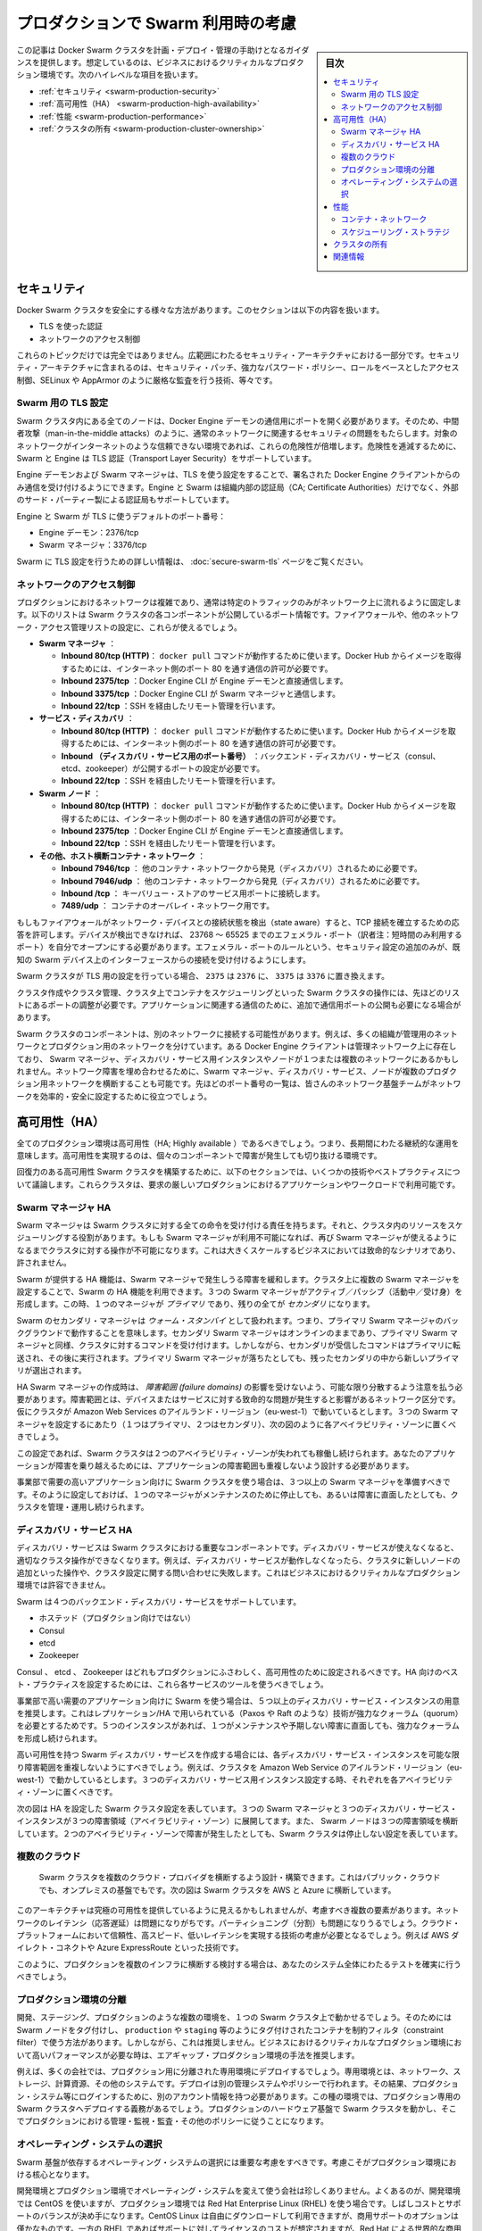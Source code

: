 .. -*- coding: utf-8 -*-
.. URL: https://docs.docker.com/swarm/plan-for-production/
.. SOURCE: https://github.com/docker/swarm/blob/master/docs/plan-for-production.md
   doc version: 1.11
      https://github.com/docker/swarm/commits/master/docs/plan-for-production.md
.. check date: 2016/04/29
.. Commits on Apr 13, 2016 ce1dffa58aaa881db0f5b41ee5032f259acaa303
.. -------------------------------------------------------------------

.. Plan for Swarm in production

.. _plan-for-swarm-in-production:

=======================================
プロダクションで Swarm 利用時の考慮
=======================================

.. sidebar:: 目次

   .. contents:: 
       :depth: 3
       :local:

.. This article provides guidance to help you plan, deploy, and manage Docker Swarm clusters in business critical production environments. The following high level topics are covered:

この記事は Docker Swarm クラスタを計画・デプロイ・管理の手助けとなるガイダンスを提供します。想定しているのは、ビジネスにおけるクリティカルなプロダクション環境です。次のハイレベルな項目を扱います。

..    Security
    High Availability
    Performance
    Cluster ownership

* :ref:`セキュリティ <swarm-production-security>`
* :ref:`高可用性（HA） <swarm-production-high-availability>`
* :ref:`性能 <swarm-production-performance>`
* :ref:`クラスタの所有 <swarm-production-cluster-ownership>`

.. Security

.. _swarm-production-security:

セキュリティ
====================

.. There are many aspects to securing a Docker Swarm cluster. This section covers:

Docker Swarm クラスタを安全にする様々な方法があります。このセクションは以下の内容を扱います。

..    Authentication using TLS
    Network access control

* TLS を使った認証
* ネットワークのアクセス制御

.. These topics are not exhaustive. They form part of a wider security architecture that includes: security patching, strong password policies, role based access control, technologies such as SELinux and AppArmor, strict auditing, and more.

これらのトピックだけでは完全ではありません。広範囲にわたるセキュリティ・アーキテクチャにおける一部分です。セキュリティ・アーキテクチャに含まれるのは、セキュリティ・パッチ、強力なパスワード・ポリシー、ロールをベースとしたアクセス制御、SELinux や AppArmor のように厳格な監査を行う技術、等々です。

.. Configure Swarm for TLS

Swarm 用の TLS 設定
--------------------

.. All nodes in a Swarm cluster must bind their Docker Engine daemons to a network port. This brings with it all of the usual network related security implications such as man-in-the-middle attacks. These risks are compounded when the network in question is untrusted such as the internet. To mitigate these risks, Swarm and the Engine support Transport Layer Security(TLS) for authentication.

Swarm クラスタ内にある全てのノードは、Docker Engine デーモンの通信用にポートを開く必要があります。そのため、中間者攻撃（man-in-the-middle attacks）のように、通常のネットワークに関連するセキュリティの問題をもたらします。対象のネットワークがインターネットのような信頼できない環境であれば、これらの危険性が倍増します。危険性を逓減するために、Swarm と Engine は TLS 認証（Transport Layer Security）をサポートしています。

.. The Engine daemons, including the Swarm manager, that are configured to use TLS will only accept commands from Docker Engine clients that sign their communications. The Engine and Swarm support external 3rd party Certificate Authorities (CA) as well as internal corporate CAs.

Engine デーモンおよび Swarm マネージャは、TLS を使う設定をすることで、署名された Docker Engine クライアントからのみ通信を受け付けるようにできます。Engine と Swarm は組織内部の認証局（CA; Certificate Authorities）だけでなく、外部のサード・パーティー製による認証局もサポートしています。

.. The default Engine and Swarm ports for TLS are:

Engine と Swarm が TLS に使うデフォルトのポート番号：

..    Engine daemon: 2376/tcp
    Swarm manager: 3376/tcp

* Engine デーモン：2376/tcp
* Swarm マネージャ：3376/tcp

.. For more information on configuring Swarm for TLS, see the Overview Docker Swarm with TLS page.

Swarm に TLS 設定を行うための詳しい情報は、 :doc:`secure-swarm-tls` ページをご覧ください。

.. Network access control

ネットワークのアクセス制御
------------------------------

.. Production networks are complex, and usually locked down so that only allowed traffic can flow on the network. The list below shows the network ports that the different components of a Swam cluster listen on. You should use these to configure your firewalls and other network access control lists.

プロダクションにおけるネットワークは複雑であり、通常は特定のトラフィックのみがネットワーク上に流れるように固定します。以下のリストは Swarm クラスタの各コンポーネントが公開しているポート情報です。ファイアウォールや、他のネットワーク・アクセス管理リストの設定に、これらが使えるでしょう。

..    Swarm manager.
        Inbound 80/tcp (HTTP). This allows docker pull commands to work. If you plan to pull image from Docker Hub you must allow Internet connections through port 80 from the internet.
        Inbound 2375/tcp. This allows Docker Engine CLI commands direct to the Engine daemon.
        Inbound 3375/tcp. This allows Engine CLI commands to the Swarm manager.
        Inbound 22/tcp. This allows remote management via SSH

* **Swarm マネージャ** ：

  * **Inbound 80/tcp (HTTP)**： ``docker pull`` コマンドが動作するために使います。Docker Hub からイメージを取得するためには、インターネット側のポート 80 を通す通信の許可が必要です。
  * **Inbound 2375/tcp** ：Docker Engine CLI が Engine デーモンと直接通信します。 
  * **Inbound 3375/tcp** ：Docker Engine CLI が Swarm マネージャと通信します。 
  * **Inbound 22/tcp** ：SSH を経由したリモート管理を行います。 

* **サービス・ディスカバリ** ：

  * **Inbound 80/tcp (HTTP)** ： ``docker pull`` コマンドが動作するために使います。Docker Hub からイメージを取得するためには、インターネット側のポート 80 を通す通信の許可が必要です。
  * **Inbound （ディスカバリ・サービス用のポート番号）** ：バックエンド・ディスカバリ・サービス（consul、etcd、zookeeper）が公開するポートの設定が必要です。 
  * **Inbound 22/tcp** ：SSH を経由したリモート管理を行います。 

* **Swarm  ノード** ：

  * **Inbound 80/tcp (HTTP)** ： ``docker pull`` コマンドが動作するために使います。Docker Hub からイメージを取得するためには、インターネット側のポート 80 を通す通信の許可が必要です。
  * **Inbound 2375/tcp** ：Docker Engine CLI が Engine デーモンと直接通信します。
  * **Inbound 22/tcp** ：SSH を経由したリモート管理を行います。

* **その他、ホスト横断コンテナ・ネットワーク** ：

  * **Inbound 7946/tcp** ： 他のコンテナ・ネットワークから発見（ディスカバリ）されるために必要です。 
  * **Inbound 7946/udp** ： 他のコンテナ・ネットワークから発見（ディスカバリ）されるために必要です。
  * **Inbound /tcp** ： キーバリュー・ストアのサービス用ポートに接続します。
  * **7489/udp** ： コンテナのオーバレイ・ネットワーク用です。

.. If your firewalls and other network devices are connection state aware, they will allow responses to established TCP connections. If your devices are not state aware, you will need to open up ephemeral ports from 32768-65535. For added security you can configure the ephemeral port rules to only allow connections from interfaces on known Swarm devices.

もしもファイアウォールがネットワーク・デバイスとの接続状態を検出（state aware）すると、TCP 接続を確立するための応答を許可します。デバイスが検出できなければ、 23768 ～ 65525 までのエフェメラル・ポート（訳者注：短時間のみ利用するポート）を自分でオープンにする必要があります。エフェメラル・ポートのルールという、セキュリティ設定の追加のみが、既知の Swarm デバイス上のインターフェースからの接続を受け付けるようにします。

.. If your Swarm cluster is configured for TLS, replace 2375 with 2376, and 3375 with 3376.

Swarm クラスタが TLS 用の設定を行っている場合、 ``2375`` は ``2376`` に、 ``3375`` は ``3376`` に置き換えます。

.. The ports listed above are just for Swarm cluster operations such as; cluster creation, cluster management, and scheduling of containers against the cluster. You may need to open additional network ports for application-related communications.

クラスタ作成やクラスタ管理、クラスタ上でコンテナをスケジューリングといった Swarm クラスタの操作には、先ほどのリストにあるポートの調整が必要です。アプリケーションに関連する通信のために、追加で通信用ポートの公開も必要になる場合があります。

.. It is possible for different components of a Swarm cluster to exist on separate networks. For example, many organizations operate separate management and production networks. Some Docker Engine clients may exist on a management network, while Swarm managers, discovery service instances, and nodes might exist on one or more production networks. To offset against network failures, you can deploy Swarm managers, discovery services, and nodes across multiple production networks. In all of these cases you can use the list of ports above to assist the work of your network infrastructure teams to efficiently and securely configure your network.

Swarm クラスタのコンポーネントは、別のネットワークに接続する可能性があります。例えば、多くの組織が管理用のネットワークとプロダクション用のネットワークを分けています。ある Docker Engine クライアントは管理ネットワーク上に存在しており、 Swarm マネージャ、ディスカバリ・サービス用インスタンスやノードが１つまたは複数のネットワークにあるかもしれません。ネットワーク障害を埋め合わせるために、Swarm マネージャ、ディスカバリ・サービス、ノードが複数のプロダクション用ネットワークを横断することも可能です。先ほどのポート番号の一覧は、皆さんのネットワーク基盤チームがネットワークを効率的・安全に設定するために役立つでしょう。

.. High Availability (HA)

.. _swarm-production-high-availability:

高可用性（HA）
====================

.. All production environments should be highly available, meaning they are continuously operational over long periods of time. To achieve high availability, an environment must the survive failures of its individual component parts.

全てのプロダクション環境は高可用性（HA; Highly available ）であるべきでしょう。つまり、長期間にわたる継続的な運用を意味します。高可用性を実現するのは、個々のコンポーネントで障害が発生しても切り抜ける環境です。

.. The following sections discuss some technologies and best practices that can enable you to build resilient, highly-available Swarm clusters. You can then use these cluster to run your most demanding production applications and workloads.

回復力のある高可用性 Swarm クラスタを構築するために、以下のセクションでは、いくつかの技術やベストプラクティスについて議論します。これらクラスタは、要求の厳しいプロダクションにおけるアプリケーションやワークロードで利用可能です。

.. Swarm manager HA

.. _swarm-manager-ha:

Swarm マネージャ HA
--------------------

.. The Swarm manager is responsible for accepting all commands coming in to a Swarm cluster, and scheduling resources against the cluster. If the Swarm manager becomes unavailable, some cluster operations cannot be performed until the Swarm manager becomes available again. This is unacceptable in large-scale business critical scenarios.

Swarm マネージャは Swarm クラスタに対する全ての命令を受け付ける責任を持ちます。それと、クラスタ内のリソースをスケジューリングする役割があります。もしも Swarm マネージャが利用不可能になれば、再び Swarm マネージャが使えるようになるまでクラスタに対する操作が不可能になります。これは大きくスケールするビジネスにおいては致命的なシナリオであり、許されません。

.. Swarm provides HA features to mitigate against possible failures of the Swarm manager. You can use Swarm’s HA feature to configure multiple Swarm managers for a single cluster. These Swarm managers operate in an active/passive formation with a single Swarm manager being the primary, and all others being secondaries.

Swarm が提供する HA 機能は、Swarm マネージャで発生しうる障害を緩和します。クラスタ上に複数の Swarm マネージャを設定することで、Swarm の HA 機能を利用できます。３つの Swarm マネージャがアクティブ／パッシブ（活動中／受け身）を形成します。この時、１つのマネージャが *プライマリ* であり、残りの全てが *セカンダリ* になります。

.. Swarm secondary managers operate as warm standby’s, meaning they run in the background of the primary Swarm manager. The secondary Swarm managers are online and accept commands issued to the cluster, just as the primary Swarm manager. However, any commands received by the secondaries are forwarded to the primary where they are executed. Should the primary Swarm manager fail, a new primary is elected from the surviving secondaries.

Swarm のセカンダリ・マネージャは *ウォーム・スタンバイ* として扱われます。つまり、プライマリ Swarm マネージャのバックグラウンドで動作することを意味します。セカンダリ Swarm マネージャはオンラインのままであり、プライマリ Swarm マネージャと同様、クラスタに対するコマンドを受け付けます。しかしながら、セカンダリが受信したコマンドはプライマリに転送され、その後に実行されます。プライマリ Swarm マネージャが落ちたとしても、残ったセカンダリの中から新しいプライマリが選出されます。

.. When creating HA Swarm managers, you should take care to distribute them over as many failure domains as possible. A failure domain is a network section that can be negatively affected if a critical device or service experiences problems. For example, if your cluster is running in the Ireland Region of Amazon Web Services (eu-west-1) and you configure three Swarm managers (1 x primary, 2 x secondary), you should place one in each availability zone as shown below.

HA Swarm マネージャの作成時は、 *障害範囲 (failure domains)* の影響を受けないよう、可能な限り分散するよう注意を払う必要があります。障害範囲とは、デバイスまたはサービスに対する致命的な問題が発生すると影響があるネットワーク区分です。仮にクラスタが Amazon Web Services のアイルランド・リージョン（eu-west-1）で動いているとします。３つの Swarm マネージャを設定するにあたり（１つはプライマリ、２つはセカンダリ）、次の図のように各アベイラビリティ・ゾーンに置くべきでしょう。

.. image:: ./images/swarm-ha-cluster-aws.png
   :scale: 60%

.. In this configuration, the Swarm cluster can survive the loss of any two availability zones. For your applications to survive such failures, they must be architected across as many failure domains as well.

この設定であれば、Swarm クラスタは２つのアベイラビリティ・ゾーンが失われても稼働し続けられます。あなたのアプリケーションが障害を乗り越えるためには、アプリケーションの障害範囲も重複しないよう設計する必要があります。

.. For Swarm clusters serving high-demand, line-of-business applications, you should have 3 or more Swarm managers. This configuration allows you to take one manager down for maintenance, suffer an unexpected failure, and still continue to manage and operate the cluster.

事業部で需要の高いアプリケーション向けに Swarm クラスタを使う場合は、３つ以上の Swarm マネージャを準備すべきです。そのように設定しておけば、１つのマネージャがメンテナンスのために停止しても、あるいは障害に直面したとしても、クラスタを管理・運用し続けられます。

.. Discovery service HA

ディスカバリ・サービス HA
------------------------------

.. The discovery service is a key component of a Swarm cluster. If the discovery service becomes unavailable, this can prevent certain cluster operations. For example, without a working discovery service, operations such as adding new nodes to the cluster and making queries against the cluster configuration fail. This is not acceptable in business critical production environments.

ディスカバリ・サービスは Swarm クラスタにおける重要なコンポーネントです。ディスカバリ・サービスが使えなくなると、適切なクラスタ操作ができなくなります。例えば、ディスカバリ・サービスが動作しなくなったら、クラスタに新しいノードの追加といった操作や、クラスタ設定に関する問い合わせに失敗します。これはビジネスにおけるクリティカルなプロダクション環境では許容できません。

.. Swarm supports four backend discovery services:

Swarm は４つのバックエンド・ディスカバリ・サービスをサポートしています。

..    Hosted (not for production use)
    Consul
    etcd
    Zookeeper

* ホステッド（プロダクション向けではない）
* Consul
* etcd
* Zookeeper

.. Consul, etcd, and Zookeeper are all suitable for production, and should be configured for high availability. You should use each service’s existing tools and best practices to configure these for HA.

Consul 、 etcd 、 Zookeeper はどれもプロダクションにふさわしく、高可用性のために設定されるべきです。HA 向けのベスト・プラクティスを設定するためには、これら各サービスのツールを使うべきでしょう。

.. For Swarm clusters serving high-demand, line-of-business applications, it is recommended to have 5 or more discovery service instances. This due to the replication/HA technologies they use (such as Paxos/Raft) requiring a strong quorum. Having 5 instances allows you to take one down for maintenance, suffer an unexpected failure, and still be able to achieve a strong quorum.

事業部で高い需要のアプリケーション向けに Swarm を使う場合は、５つ以上のディスカバリ・サービス・インスタンスの用意を推奨します。これはレプリケーション/HA で用いられている（Paxos や Raft のような）技術が強力なクォーラム（quorum）を必要とするためです。５つのインスタンスがあれば、１つがメンテナンスや予期しない障害に直面しても、強力なクォーラムを形成し続けられます。

.. When creating a highly available Swarm discovery service, you should take care to distribute each discovery service instance over as many failure domains as possible. For example, if your cluster is running in the Ireland Region of Amazon Web Services (eu-west-1) and you configure three discovery service instances, you should place one in each availability zone.

高い可用性を持つ Swarm ディスカバリ・サービスを作成する場合には、各ディスカバリ・サービス・インスタンスを可能な限り障害範囲を重複しないようにすべきでしょう。例えば、クラスタを Amazon Web Service のアイルランド・リージョン（eu-west-1）で動かしているとします。３つのディスカバリ・サービス用インスタンス設定する時、それぞれを各アベイラビリティ・ゾーンに置くべきです。

.. The diagram below shows a Swarm cluster configured for HA. It has three Swarm managers and three discovery service instances spread over three failure domains (availability zones). It also has Swarm nodes balanced across all three failure domains. The loss of two availability zones in the configuration shown below does not cause the Swarm cluster to go down.

次の図は HA を設定した Swarm クラスタ設定を表しています。３つの Swarm マネージャと３つのディスカバリ・サービス・インスタンスが３つの障害領域（アベイラビリティ・ゾーン）に展開してます。また、 Swarm ノードは３つの障害領域を横断しています。２つのアベイラビリティ・ゾーンで障害が発生したとしても、Swarm クラスタは停止しない設定を表しています。

.. image:: ./images/swarm-ha-cluster-discovery-aws.png
   :scale: 60%

.. It is possible to share the same Consul, etcd, or Zookeeper containers between the Swarm discovery and Engine container networks. However, for best performance and availability you should deploy dedicated instances -- a discovery instance for Swarm and another for your container networks.

 Swarm ディスカバリ用の Consul 、 etcd 、 Zookeeper コンテナは、Engine コンテナ・ネットワークは共有できるかもしれません。しかし最高の性能と可用性のためには、Swarm のディスカバリ用に専用のインスタンスをデプロイし、他はコンテナのネットワーク用に使うべきでしょう。
 
 .. Multiple clouds
 
 .. _multiple-clouds:

複数のクラウド
--------------------

 .. You can architect and build Swarm clusters that stretch across multiple cloud providers, and even across public cloud and on premises infrastructures. The diagram below shows an example Swarm cluster stretched across AWS and Azure.
 
 Swarm クラスタを複数のクラウド・プロバイダを横断するよう設計・構築できます。これはパブリック・クラウドでも、オンプレミスの基盤でもです。次の図は Swarm クラスタを AWS と Azure に横断しています。

 .. image:: ./images/swarm-across-aws-and-azure.png
   :scale: 60%

.. While such architectures may appear to provide the ultimate in availability, there are several factors to consider. Network latency can be problematic, as can partitioning. As such, you should seriously consider technologies that provide reliable, high speed, low latency connections into these cloud platforms -- technologies such as AWS Direct Connect and Azure ExpressRoute.

このアーキテクチャは究極の可用性を提供しているように見えるかもしれませんが、考慮すべき複数の要素があります。ネットワークのレイテンシ（応答遅延）は問題になりがちです。パーティショニング（分割）も問題になりうるでしょう。クラウド・プラットフォームにおいて信頼性、高スピード、低いレイテンシを実現する技術の考慮が必要となるでしょう。例えば AWS ダイレクト・コネクトや Azure ExpressRoute といった技術です。

.. If you are considering a production deployment across multiple infrastructures like this, make sure you have good test coverage over your entire system.

このように、プロダクションを複数のインフラに横断する検討する場合は、あなたのシステム全体にわたるテストを確実に行うべきでしょう。

.. Isolated production environments

.. _isolated-production-environment:

プロダクション環境の分離
------------------------------

.. It is possible to run multiple environments, such as development, staging, and production, on a single Swarm cluster. You accomplish this by tagging Swarm nodes and using constraints to filter containers onto nodes tagged as production or staging etc. However, this is not recommended. The recommended approach is to air-gap production environments, especially high performance business critical production environments.

開発、ステージング、プロダクションのような複数の環境を、１つの Swarm クラスタ上で動かせるでしょう。そのためには Swarm ノードをタグ付けし、 ``production`` や ``staging`` 等のようにタグ付けされたコンテナを制約フィルタ（constraint filter）で使う方法があります。しかしながら、これは推奨しません。ビジネスにおけるクリティカルなプロダクション環境において高いパフォーマンスが必要な時は、エアギャップ・プロダクション環境の手法を推奨します。

.. For example, many companies not only deploy dedicated isolated infrastructures for production -- such as networks, storage, compute and other systems. They also deploy separate management systems and policies. This results in things like users having separate accounts for logging on to production systems etc. In these types of environments, it is mandatory to deploy dedicated production Swarm clusters that operate on the production hardware infrastructure and follow thorough production management, monitoring, audit and other policies.

例えば、多くの会社では、プロダクション用に分離された専用環境にデプロイするでしょう。専用環境とは、ネットワーク、ストレージ、計算資源、その他のシステムです。デプロイは別の管理システムやポリシーで行われます。その結果、プロダクション・システム等にログインするために、別のアカウント情報を持つ必要があります。この種の環境では、プロダクション専用の Swarm クラスタへデプロイする義務があるでしょう。プロダクションのハードウェア基盤で Swarm クラスタを動かし、そこでプロダクションにおける管理・監視・監査・その他のポリシーに従うことになります。

.. Operating system selection

.. _operating-system-selection:

オペレーティング・システムの選択
----------------------------------------

.. You should give careful consideration to the operating system that your Swarm infrastructure relies on. This consideration is vital for production environments.

Swarm 基盤が依存するオペレーティング・システムの選択には重要な考慮をすべきです。考慮こそがプロダクション環境における核心となります。

.. It is not unusual for a company to use one operating system in development environments, and a different one in production. A common example of this is to use CentOS in development environments, but then to use Red Hat Enterprise Linux (RHEL) in production. This decision is often a balance between cost and support. CentOS Linux can be downloaded and used for free, but commercial support options are few and far between. Whereas RHEL has an associated support and license cost, but comes with world class commercial support from Red Hat.

開発環境とプロダクション環境でオペレーティング・システムを変えて使う会社は珍しくありません。よくあるのが、開発環境では CentOS を使いますが、プロダクション環境では Red Hat Enterprise Linux (RHEL) を使う場合です。しばしコストとサポートのバランスが決め手になります。CentOS Linux は自由にダウンロードして利用できますが、商用サポートのオプションは僅かなものです。一方の RHEL であればサポートに対してライセンスのコストが想定されますが、Red Hat による世界的な商用サポートが受けられます。

.. When choosing the production operating system to use with your Swarm clusters, you should choose one that closely matches what you have used in development and staging environments. Although containers abstract much of the underlying OS, some things are mandatory. For example, Docker container networks require Linux kernel 3.16 or higher. Operating a 4.x kernel in development and staging and then 3.14 in production will certainly cause issues.

プロダクション向けの Swarm クラスタで使うオペレーティング・システムの選定にあたっては、開発環境とステージング環境で使っているものに近いものを選ぶべきでしょう。コンテナが根本となる OS を抽象化するといえども、避けられない課題があるためです。例えば、Docker コンテナのネットワークには Linux カーネル 3.16 以上が必要です。開発・ステージング環境でカーネル 4.x 系を使っているのに、プロダクションが 3.14 であれば何らかの問題が発生します。

.. You should also consider procedures and channels for deploying and potentially patching your production operating systems.

他にも考慮すべき点として、手順、デプロイの順序、プロダクション用オペレーティング・システムへのパッチ適用の可能性があるでしょう。

.. Performance

.. _swarm-production-performance:

性能
==========

.. Performance is critical in environments that support business critical line of business applications. The following sections discuss some technologies and best practices that can help you build high performance Swarm clusters.

重要な商用アプリケーションを扱う環境にとって、性能（パフォーマンス）が非常に重要です。以下のセクションでは高性能な Swarm クラスタを構築する手助けとなるような議論と手法を紹介します。

.. Container networks

.. _swarm-container-networks:

コンテナ・ネットワーク
------------------------------

.. Docker Engine container networks are overlay networks and can be created across multiple Engine hosts. For this reason, a container network requires a key-value (KV) store to maintain network configuration and state. This KV store can be shared in common with the one used by the Swarm cluster discovery service. However, for best performance and fault isolation, you should deploy individual KV store instances for container networks and Swarm discovery. This is especially so in demanding business critical production environments.

Docker Engine のコンテナ・ネットワークがオーバレイ・ネットワークであれば、複数の Engine ホスト上を横断して作成可能です。そのためには、コンテナ・ネットワークがキーバリュー（KV）・ストアを必要とします。これは  Swarm クラスタのディスカバリ・サービスで情報を共有するために使います。しかしながら、最高の性能と障害の分離のためには、コンテナ・ネットワーク用と Swarm ディスカバリ用に別々の KV インスタンスをデプロイすべきでしょう。特に、ビジネスにおけるクリティカルなプロダクション環境においては重要です。

.. Engine container networks also require version 3.16 or higher of the Linux kernel. Higher kernel versions are usually preferred, but carry an increased risk of instability because of the newness of the kernel. Where possible, you should use a kernel version that is already approved for use in your production environment. If you do not have a 3.16 or higher Linux kernel version approved for production, you should begin the process of getting one as early as possible.

Engine のコンテナ・ネットワークは Linux カーネルの 3.16 以上を必要とします。より高いカーネル・バージョンの利用が望ましいのですが、新しいカーネルには不安定さというリスクが増えてしまいます。可能であれば、皆さんがプロダクション環境で既に利用しているカーネルのバージョンを使うべきです。もしも Linux カーネル 3.16 以上をプロダクションで使っていなければ、可能な限り早く使い始めるべきでしょう。

.. Scheduling strategies

.. _perfomance-scheduling-strategies:

スケジューリング・ストラテジ
------------------------------

.. Scheduling strategies are how Swarm decides which nodes on a cluster to start containers on. Swarm supports the following strategies:

スケジューリング・ストラテジとは、 Swarm がコンテナを開始する時に、どのノードか、どのクラスタ上で実行するかを決めるものです。

..    spread
    binpack
    random (not for production use)

* spread
* binpack
* random （プロダクション向けではありません）

.. You can also write your own.

自分自身で書くこともできます。

.. Spread is the default strategy. It attempts to balance the number of containers evenly across all nodes in the cluster. This is a good choice for high performance clusters, as it spreads container workload across all resources in the cluster. These resources include CPU, RAM, storage, and network bandwidth.

**spread** （スプレッド）はデフォルトのストラテジです。クラスタ上の全てのノードにわたり、均一な数のコンテナになるようバランスを取ろうとします。高い性能を必要とするクラスタでは良い選択肢です。コンテナのワークロードをクラスタ全体のリソースに展開するからです。リソースには CPU 、メモリ、ストレジ、ネットワーク帯域が含まれます。

.. If your Swarm nodes are balanced across multiple failure domains, the spread strategy evenly balance containers across those failure domains. However, spread on its own is not aware of the roles of any of those containers, so has no intelligence to spread multiple instances of the same service across failure domains. To achieve this you should use tags and constraints.

もし Swarm ノードで障害が発生したら、Swarm は障害領域を避けてコンテナを実行するようにバランスを取ります。しかしながら、コンテナの役割には注意が払われないため、関係なく展開されます。そのため、サービス展開先を複数の領域に分けたくても、Swarm は把握できません。このような操作を行うには、タグと制限（constraint）を使うべきです。

.. The binpack strategy runs as many containers as possible on a node, effectively filling it up, before scheduling containers on the next node.

**binpack** （ビンバック）ストラテジは、ノードに次々とコンテナをスケジュールするのではなく、可能な限り１つのノード上にコンテナを詰め込もうとします。

.. This means that binpack does not use all cluster resources until the cluster fills up. As a result, applications running on Swarm clusters that operate the binpack strategy might not perform as well as those that operate the spread strategy. However, binpack is a good choice for minimizing infrastructure requirements and cost. For example, imagine you have a 10-node cluster where each node has 16 CPUs and 128GB of RAM. However, your container workload across the entire cluster is only using the equivalent of 6 CPUs and 64GB RAM. The spread strategy would balance containers across all nodes in the cluster. However, the binpack strategy would fit all containers on a single node, potentially allowing you turn off the additional nodes and save on cost.

つまり、binpack はクラスタを使い切るまで全てのクラスタ・リソースを使いません。そのため、binpack ストラテジの Swarm クラスタ上で動作するアプリケーションによっては、性能が出ないかもしれません。しかしながら、binpack は必要なインフラとコストの最小化のために良い選択肢です。例えば10ノードのクラスタがあり、それぞれ 16 CPU ・128 GB のメモリを持っていると想像してみましょう。コンテナのワークロードが必要になるのは、6 CPU と 64 GB のメモリとします。spread ストラテジであれば、クラスタ上の全てのノードにわたってバランスを取ります。一方、binpack ストラテジであれば、コンテナが１つのノード上を使い切ります。そのため、追加ノードを停止することで、コストの節約ができるかもしれません。

.. Ownership of Swarm clusters

.. _swarm-production-cluster-ownership:

クラスタの所有
====================

.. The question of ownership is vital in production environments. It is therefore vital that you consider and agree on all of the following when planning, documenting, and deploying your production Swarm clusters.

所有者が誰なのかというのは、プロダクション環境において極めて重要です。Swarm クラスタでプロダクションの計画、ドキュメントか、デプロイに至る全てにおける熟慮と合意が重要になります。

..    Whose budget does the production Swarm infrastructure come out of?
    Who owns the accounts that can administer and manage the production Swarm cluster?
    Who is responsible for monitoring the production Swarm infrastructure?
    Who is responsible for patching and upgrading the production Swarm infrastructure?
    On-call responsibilities and escalation procedures?

* プロダクションの Swarm 基盤に対し、誰が予算を持っているのか？
* プロダクションの Swarm クラスタを誰が管理・運用するのか？
* プロダクションの Swarm 基盤に対する監視は誰の責任か？
* プロダクションの Swarm 基盤のパッチあてやアップグレードは誰の責任か？
* 24 時間対応やエスカレーション手順は？

.. The above is not a complete list, and the answers to the questions will vary depending on how your organization’s and team’s are structured. Some companies are along way down the DevOps route, while others are not. Whatever situation your company is in, it is important that you factor all of the above into the planning, deployment, and ongoing management of your production Swarm clusters.

このリストは完全ではありません。何が答えなのかは、皆さんの組織やチーム構成によって様々に依存します。ある会社は DevOps の流れに従うかもしれませんし、そうではない場合もあるでしょう。重要なのは、皆さんの会社がどのような状況なのかです。プロダクション用 Swarm クラスタの計画、デプロイ、運用管理に至るまで、全ての要素の検討が重要です。

関連情報
==========

..    Try Swarm at scale
    Swarm and container networks
    High availability in Docker Swarm
    Universal Control plane

* :doc:`swarm_at_scale/index`
* :doc:`networking`
* :doc:`multi-manager-setup`
* `ユニバーサル・コントロール・プレーン（英語） <https://www.docker.com/products/docker-universal-control-plane>`_

.. seealso:: 

   Plan for Swarm in production
      https://docs.docker.com/swarm/plan-for-production/

